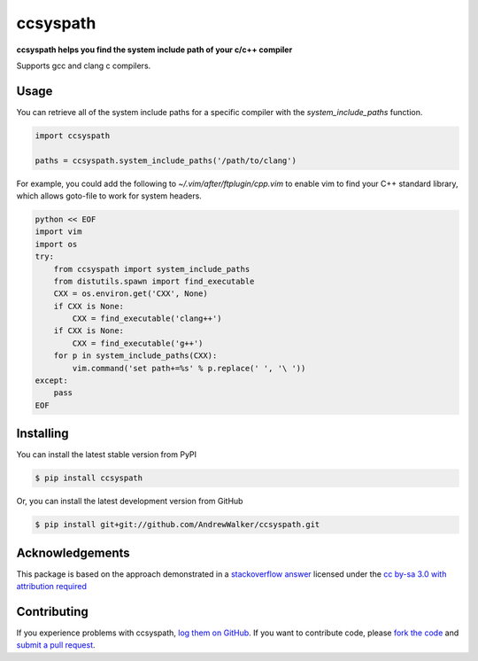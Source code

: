 ccsyspath 
=========

**ccsyspath helps you find the system include path of your c/c++ compiler**

Supports gcc and clang c compilers.

|license| |build| |coverage|

Usage
-----

You can retrieve all of the system include paths for a specific compiler with
the `system_include_paths` function.

.. code:: python

    import ccsyspath

    paths = ccsyspath.system_include_paths('/path/to/clang')

For example, you could add the following to `~/.vim/after/ftplugin/cpp.vim` to
enable vim to find your C++ standard library, which allows goto-file to work
for system headers.

.. code:: vimscript

    python << EOF
    import vim
    import os
    try:
        from ccsyspath import system_include_paths
        from distutils.spawn import find_executable
        CXX = os.environ.get('CXX', None)
        if CXX is None:
            CXX = find_executable('clang++')
        if CXX is None:
            CXX = find_executable('g++')
        for p in system_include_paths(CXX):
            vim.command('set path+=%s' % p.replace(' ', '\ '))
    except:
        pass
    EOF



Installing
----------

You can install the latest stable version from PyPI

.. code:: console

    $ pip install ccsyspath

Or, you can install the latest development version from GitHub

.. code:: console 

    $ pip install git+git://github.com/AndrewWalker/ccsyspath.git


Acknowledgements
----------------

This package is based on the approach demonstrated in a `stackoverflow answer`_
licensed under the `cc by-sa 3.0 with attribution required`_

Contributing
------------

If you experience problems with ccsyspath, `log them on GitHub`_. If you
want to contribute code, please `fork the code`_ and `submit a pull request`_.

.. _stackoverflow answer: http://stackoverflow.com/a/11946295/2246
.. _log them on Github: https://github.com/AndrewWalker/ccsyspath/issues
.. _fork the code: https://github.com/AndrewWalker/ccsyspath
.. _submit a pull request: https://github.com/AndrewWalker/ccsyspath/pulls
.. _cc by-sa 3.0 with attribution required: https://creativecommons.org/licenses/by-sa/3.0/

.. |license| image:: https://img.shields.io/badge/license-MIT-blue.svg
   :target: https://raw.githubusercontent.com/andrewwalker/ccsyspath/master/LICENSE
   :alt: MIT License

.. |build| image:: https://travis-ci.org/AndrewWalker/ccsyspath.svg?branch=master
   :target: https://travis-ci.org/AndrewWalker/ccsyspath
   :alt: Continuous Integration

.. |coverage| image:: https://coveralls.io/repos/github/AndrewWalker/ccsyspath/badge.svg?branch=master
   :target: https://coveralls.io/github/AndrewWalker/ccsyspath?branch=master
   :alt: Coverage Testing Results

